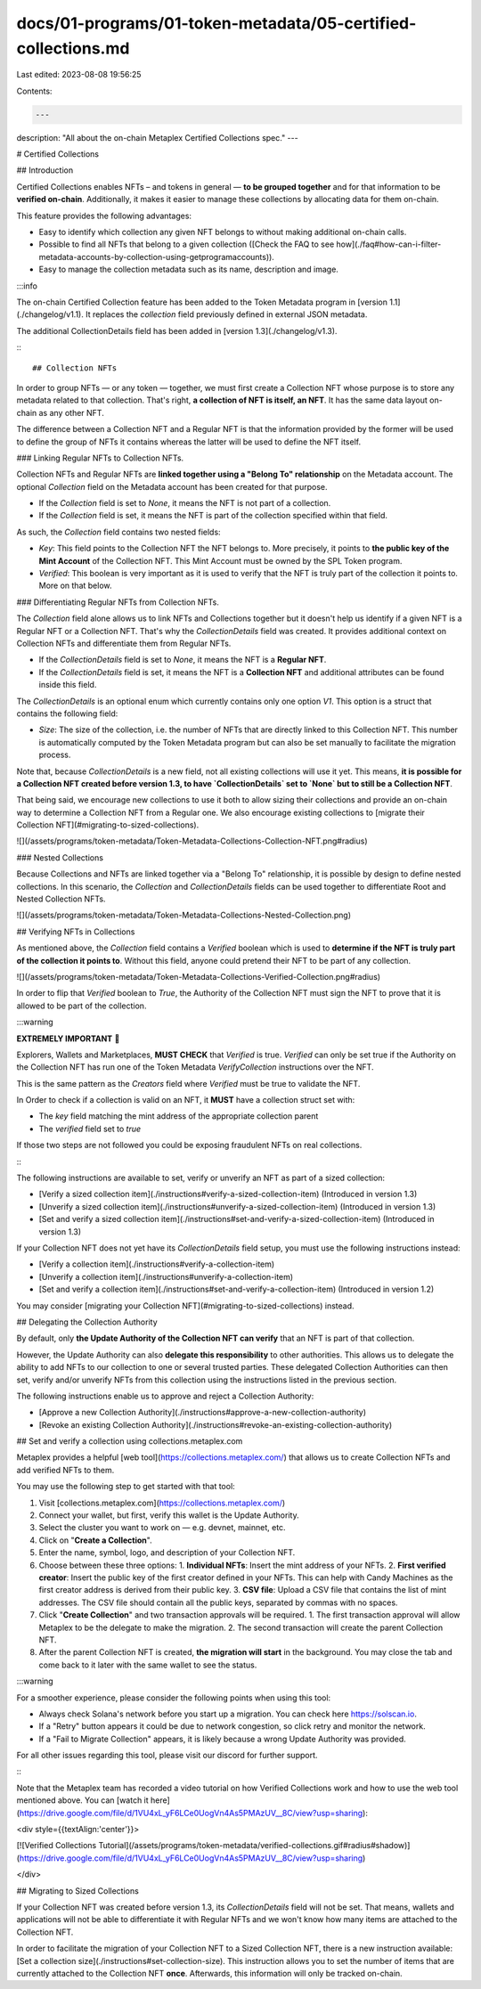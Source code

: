 docs/01-programs/01-token-metadata/05-certified-collections.md
==============================================================

Last edited: 2023-08-08 19:56:25

Contents:

.. code-block:: md

    ---
description: "All about the on-chain Metaplex Certified Collections spec."
---

# Certified Collections

## Introduction

Certified Collections enables NFTs – and tokens in general — **to be grouped together** and for that information to be **verified on-chain**. Additionally, it makes it easier to manage these collections by allocating data for them on-chain.

This feature provides the following advantages:

- Easy to identify which collection any given NFT belongs to without making additional on-chain calls.
- Possible to find all NFTs that belong to a given collection ([Check the FAQ to see how](./faq#how-can-i-filter-metadata-accounts-by-collection-using-getprogramaccounts)).
- Easy to manage the collection metadata such as its name, description and image.

:::info

The on-chain Certified Collection feature has been added to the Token Metadata program in [version 1.1](./changelog/v1.1). It replaces the `collection` field previously defined in external JSON metadata.

The additional CollectionDetails field has been added in [version 1.3](./changelog/v1.3).

:::

## Collection NFTs

In order to group NFTs — or any token — together, we must first create a Collection NFT whose purpose is to store any metadata related to that collection. That's right, **a collection of NFT is itself, an NFT**. It has the same data layout on-chain as any other NFT.

The difference between a Collection NFT and a Regular NFT is that the information provided by the former will be used to define the group of NFTs it contains whereas the latter will be used to define the NFT itself.


### Linking Regular NFTs to Collection NFTs.

Collection NFTs and Regular NFTs are **linked together using a "Belong To" relationship** on the Metadata account. The optional `Collection` field on the Metadata account has been created for that purpose.

- If the `Collection` field is set to `None`, it means the NFT is not part of a collection.
- If the `Collection` field is set, it means the NFT is part of the collection specified within that field.

As such, the `Collection` field contains two nested fields:

- `Key`: This field points to the Collection NFT the NFT belongs to. More precisely, it points to **the public key of the Mint Account** of the Collection NFT. This Mint Account must be owned by the SPL Token program.
- `Verified`: This boolean is very important as it is used to verify that the NFT is truly part of the collection it points to. More on that below.

### Differentiating Regular NFTs from Collection NFTs.

The `Collection` field alone allows us to link NFTs and Collections together but it doesn't help us identify if a given NFT is a Regular NFT or a Collection NFT. That's why the `CollectionDetails` field was created. It provides additional context on Collection NFTs and differentiate them from Regular NFTs.

- If the `CollectionDetails` field is set to `None`, it means the NFT is a **Regular NFT**.
- If the `CollectionDetails` field is set, it means the NFT is a **Collection NFT** and additional attributes can be found inside this field.

The `CollectionDetails` is an optional enum which currently contains only one option `V1`. This option is a struct that contains the following field:

- `Size`: The size of the collection, i.e. the number of NFTs that are directly linked to this Collection NFT. This number is automatically computed by the Token Metadata program but can also be set manually to facilitate the migration process.

Note that, because `CollectionDetails` is a new field, not all existing collections will use it yet. This means, **it is possible for a Collection NFT created before version 1.3, to have `CollectionDetails` set to `None` but to still be a Collection NFT**.

That being said, we encourage new collections to use it both to allow sizing their collections and provide an on-chain way to determine a Collection NFT from a Regular one. We also encourage existing collections to [migrate their Collection NFT](#migrating-to-sized-collections).


![](/assets/programs/token-metadata/Token-Metadata-Collections-Collection-NFT.png#radius)

### Nested Collections

Because Collections and NFTs are linked together via a "Belong To" relationship, it is possible by design to define nested collections. In this scenario, the `Collection` and `CollectionDetails` fields can be used together to differentiate Root and Nested Collection NFTs.

![](/assets/programs/token-metadata/Token-Metadata-Collections-Nested-Collection.png)

## Verifying NFTs in Collections

As mentioned above, the `Collection` field contains a `Verified` boolean which is used to **determine if the NFT is truly part of the collection it points to**. Without this field, anyone could pretend their NFT to be part of any collection.

![](/assets/programs/token-metadata/Token-Metadata-Collections-Verified-Collection.png#radius)

In order to flip that `Verified` boolean to `True`, the Authority of the Collection NFT must sign the NFT to prove that it is allowed to be part of the collection.

:::warning

**EXTREMELY IMPORTANT** 🚨

Explorers, Wallets and Marketplaces, **MUST CHECK** that `Verified` is true. `Verified` can only be set true if the Authority on the Collection NFT has run one of the Token Metadata `VerifyCollection` instructions over the NFT.

This is the same pattern as the `Creators` field where `Verified` must be true to validate the NFT.

In Order to check if a collection is valid on an NFT, it **MUST** have a collection struct set with:

* The `key` field matching the mint address of the appropriate collection parent
* The `verified` field set to `true`

If those two steps are not followed you could be exposing fraudulent NFTs on real collections.

:::

The following instructions are available to set, verify or unverify an NFT as part of a sized collection:

- [Verify a sized collection item](./instructions#verify-a-sized-collection-item) (Introduced in version 1.3)
- [Unverify a sized collection item](./instructions#unverify-a-sized-collection-item) (Introduced in version 1.3)
- [Set and verify a sized collection item](./instructions#set-and-verify-a-sized-collection-item) (Introduced in version 1.3)

If your Collection NFT does not yet have its `CollectionDetails` field setup, you must use the following instructions instead:

- [Verify a collection item](./instructions#verify-a-collection-item)
- [Unverify a collection item](./instructions#unverify-a-collection-item)
- [Set and verify a collection item](./instructions#set-and-verify-a-collection-item) (Introduced in version 1.2)

You may consider [migrating your Collection NFT](#migrating-to-sized-collections) instead.

## Delegating the Collection Authority

By default, only **the Update Authority of the Collection NFT can verify** that an NFT is part of that collection.

However, the Update Authority can also **delegate this responsibility** to other authorities. This allows us to delegate the ability to add NFTs to our collection to one or several trusted parties. These delegated Collection Authorities can then set, verify and/or unverify NFTs from this collection using the instructions listed in the previous section.

The following instructions enable us to approve and reject a Collection Authority:

- [Approve a new Collection Authority](./instructions#approve-a-new-collection-authority)
- [Revoke an existing Collection Authority](./instructions#revoke-an-existing-collection-authority)

## Set and verify a collection using collections.metaplex.com

Metaplex provides a helpful [web tool](https://collections.metaplex.com/) that allows us to create Collection NFTs and add verified NFTs to them.

You may use the following step to get started with that tool:

1. Visit [collections.metaplex.com](https://collections.metaplex.com/)
2. Connect your wallet, but first, verify this wallet is the Update Authority.
3. Select the cluster you want to work on — e.g. devnet, mainnet, etc.
4. Click on "**Create a Collection**".
5. Enter the name, symbol, logo, and description of your Collection NFT.
6. Choose between these three options:
   1. **Individual NFTs**: Insert the mint address of your NFTs.
   2. **First verified creator**: Insert the public key of the first creator defined in your NFTs. This can help with Candy Machines as the first creator address is derived from their public key.
   3. **CSV file**: Upload a CSV file that contains the list of mint addresses. The CSV file should contain all the public keys, separated by commas with no spaces.
7. Click "**Create Collection**" and two transaction approvals will be required.
   1. The first transaction approval will allow Metaplex to be the delegate to make the migration.
   2. The second transaction will create the parent Collection NFT.
8. After the parent Collection NFT is created, **the migration will start** in the background. You may close the tab and come back to it later with the same wallet to see the status.

:::warning

For a smoother experience, please consider the following points when using this tool:

- Always check Solana's network before you start up a migration. You can check here https://solscan.io.
- If a "Retry" button appears it could be due to network congestion, so click retry and monitor the network.
- If a "Fail to Migrate Collection" appears, it is likely because a wrong Update Authority was provided.

For all other issues regarding this tool, please visit our discord for further support.

:::

Note that the Metaplex team has recorded a video tutorial on how Verified Collections work and how to use the web tool mentioned above. You can [watch it here](https://drive.google.com/file/d/1VU4xL_yF6LCe0UogVn4As5PMAzUV__8C/view?usp=sharing):

<div style={{textAlign:'center'}}>

[![Verified Collections Tutorial](/assets/programs/token-metadata/verified-collections.gif#radius#shadow)](https://drive.google.com/file/d/1VU4xL_yF6LCe0UogVn4As5PMAzUV__8C/view?usp=sharing)

</div>

## Migrating to Sized Collections

If your Collection NFT was created before version 1.3, its `CollectionDetails` field will not be set. That means, wallets and applications will not be able to differentiate it with Regular NFTs and we won't know how many items are attached to the Collection NFT.

In order to facilitate the migration of your Collection NFT to a Sized Collection NFT, there is a new instruction available: [Set a collection size](./instructions#set-collection-size). This instruction allows you to set the number of items that are currently attached to the Collection NFT **once**. Afterwards, this information will only be tracked on-chain.


